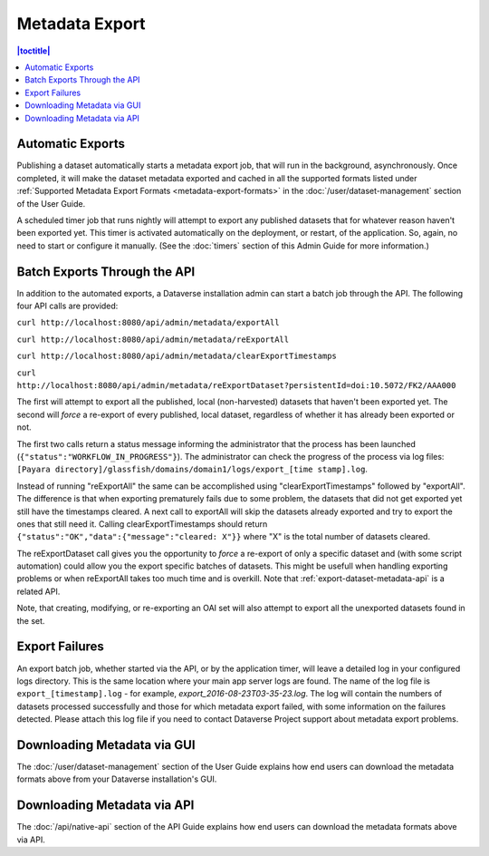 Metadata Export
===============

.. contents:: |toctitle|
	:local:

Automatic Exports
-----------------

Publishing a dataset automatically starts a metadata export job, that will run in the background, asynchronously. Once completed, it will make the dataset metadata exported and cached in all the supported formats listed under :ref:`Supported Metadata Export Formats <metadata-export-formats>` in the :doc:`/user/dataset-management` section of the User Guide.

A scheduled timer job that runs nightly will attempt to export any published datasets that for whatever reason haven't been exported yet. This timer is activated automatically on the deployment, or restart, of the application. So, again, no need to start or configure it manually. (See the :doc:`timers` section of this Admin Guide for more information.)

.. _batch-exports-through-the-api:

Batch Exports Through the API
-----------------------------

In addition to the automated exports, a Dataverse installation admin can start a batch job through the API. The following four API calls are provided: 

``curl http://localhost:8080/api/admin/metadata/exportAll``

``curl http://localhost:8080/api/admin/metadata/reExportAll``

``curl http://localhost:8080/api/admin/metadata/clearExportTimestamps``

``curl http://localhost:8080/api/admin/metadata/reExportDataset?persistentId=doi:10.5072/FK2/AAA000``

The first will attempt to export all the published, local (non-harvested) datasets that haven't been exported yet. 
The second will *force* a re-export of every published, local dataset, regardless of whether it has already been exported or not. 

The first two calls return a status message informing the administrator that the process has been launched (``{"status":"WORKFLOW_IN_PROGRESS"}``). The administrator can check the progress of the process via log files: ``[Payara directory]/glassfish/domains/domain1/logs/export_[time stamp].log``.

Instead of running "reExportAll" the same can be accomplished using "clearExportTimestamps" followed by "exportAll".
The difference is that when exporting prematurely fails due to some problem, the datasets that did not get exported yet still have the timestamps cleared. A next call to exportAll will skip the datasets already exported and try to export the ones that still need it. 
Calling clearExportTimestamps should return ``{"status":"OK","data":{"message":"cleared: X"}}`` where "X" is the total number of datasets cleared.

The reExportDataset call gives you the opportunity to *force* a re-export of only a specific dataset and (with some script automation) could allow you the export specific batches of datasets. This might be usefull when handling exporting problems or when reExportAll takes too much time and is overkill. Note that :ref:`export-dataset-metadata-api` is a related API.

Note, that creating, modifying, or re-exporting an OAI set will also attempt to export all the unexported datasets found in the set.

Export Failures
---------------

An export batch job, whether started via the API, or by the application timer, will leave a detailed log in your configured logs directory. This is the same location where your main app server logs are found. The name of the log file is ``export_[timestamp].log`` - for example, *export_2016-08-23T03-35-23.log*. The log will contain the numbers of datasets processed successfully and those for which metadata export failed, with some information on the failures detected. Please attach this log file if you need to contact Dataverse Project support about metadata export problems.

Downloading Metadata via GUI
----------------------------

The :doc:`/user/dataset-management` section of the User Guide explains how end users can download the metadata formats above from your Dataverse installation's GUI.

Downloading Metadata via API
----------------------------

The :doc:`/api/native-api` section of the API Guide explains how end users can download the metadata formats above via API.
